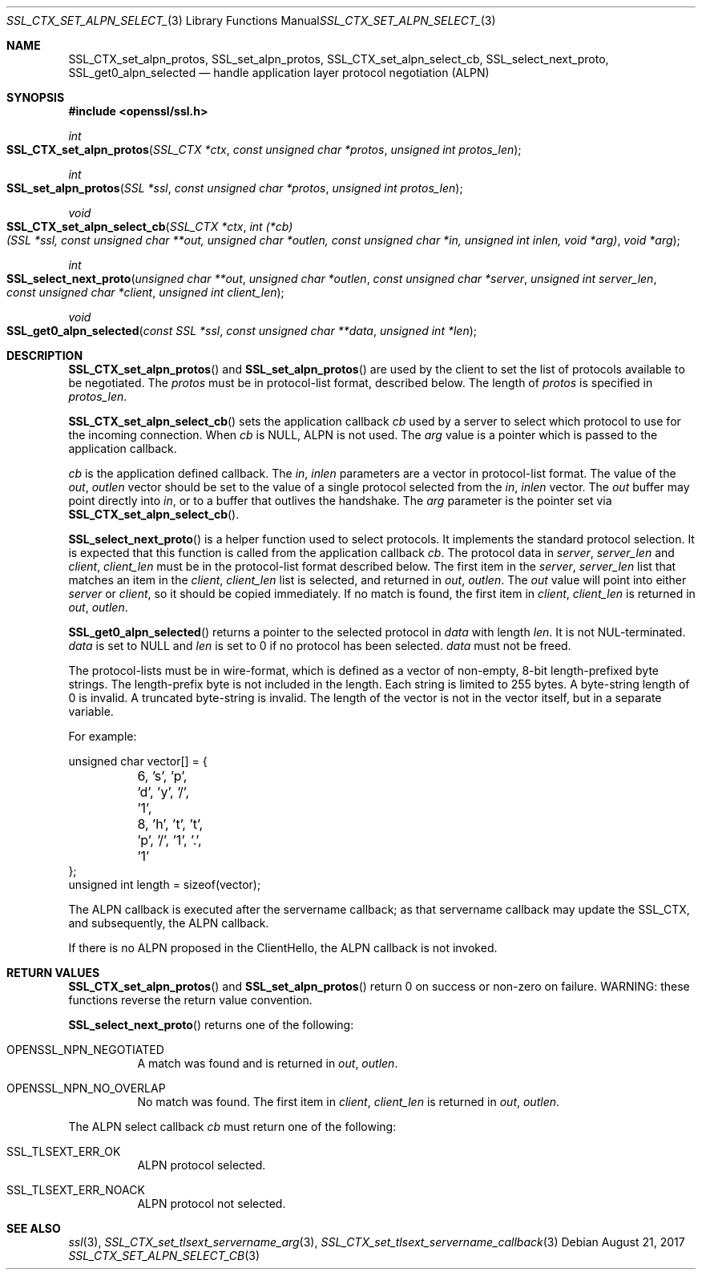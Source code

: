 .\"	$OpenBSD: SSL_CTX_set_alpn_select_cb.3,v 1.4 2017/08/21 08:31:19 schwarze Exp $
.\"	OpenSSL 87b81496 Apr 19 12:38:27 2017 -0400
.\"	OpenSSL b97fdb57 Nov 11 09:33:09 2016 +0100
.\"
.\" This file was written by Todd Short <tshort@akamai.com>.
.\" Copyright (c) 2016 The OpenSSL Project.  All rights reserved.
.\"
.\" Redistribution and use in source and binary forms, with or without
.\" modification, are permitted provided that the following conditions
.\" are met:
.\"
.\" 1. Redistributions of source code must retain the above copyright
.\"    notice, this list of conditions and the following disclaimer.
.\"
.\" 2. Redistributions in binary form must reproduce the above copyright
.\"    notice, this list of conditions and the following disclaimer in
.\"    the documentation and/or other materials provided with the
.\"    distribution.
.\"
.\" 3. All advertising materials mentioning features or use of this
.\"    software must display the following acknowledgment:
.\"    "This product includes software developed by the OpenSSL Project
.\"    for use in the OpenSSL Toolkit. (http://www.openssl.org/)"
.\"
.\" 4. The names "OpenSSL Toolkit" and "OpenSSL Project" must not be used to
.\"    endorse or promote products derived from this software without
.\"    prior written permission. For written permission, please contact
.\"    openssl-core@openssl.org.
.\"
.\" 5. Products derived from this software may not be called "OpenSSL"
.\"    nor may "OpenSSL" appear in their names without prior written
.\"    permission of the OpenSSL Project.
.\"
.\" 6. Redistributions of any form whatsoever must retain the following
.\"    acknowledgment:
.\"    "This product includes software developed by the OpenSSL Project
.\"    for use in the OpenSSL Toolkit (http://www.openssl.org/)"
.\"
.\" THIS SOFTWARE IS PROVIDED BY THE OpenSSL PROJECT ``AS IS'' AND ANY
.\" EXPRESSED OR IMPLIED WARRANTIES, INCLUDING, BUT NOT LIMITED TO, THE
.\" IMPLIED WARRANTIES OF MERCHANTABILITY AND FITNESS FOR A PARTICULAR
.\" PURPOSE ARE DISCLAIMED.  IN NO EVENT SHALL THE OpenSSL PROJECT OR
.\" ITS CONTRIBUTORS BE LIABLE FOR ANY DIRECT, INDIRECT, INCIDENTAL,
.\" SPECIAL, EXEMPLARY, OR CONSEQUENTIAL DAMAGES (INCLUDING, BUT
.\" NOT LIMITED TO, PROCUREMENT OF SUBSTITUTE GOODS OR SERVICES;
.\" LOSS OF USE, DATA, OR PROFITS; OR BUSINESS INTERRUPTION)
.\" HOWEVER CAUSED AND ON ANY THEORY OF LIABILITY, WHETHER IN CONTRACT,
.\" STRICT LIABILITY, OR TORT (INCLUDING NEGLIGENCE OR OTHERWISE)
.\" ARISING IN ANY WAY OUT OF THE USE OF THIS SOFTWARE, EVEN IF ADVISED
.\" OF THE POSSIBILITY OF SUCH DAMAGE.
.\"
.Dd $Mdocdate: August 21 2017 $
.Dt SSL_CTX_SET_ALPN_SELECT_CB 3
.Os
.Sh NAME
.Nm SSL_CTX_set_alpn_protos ,
.Nm SSL_set_alpn_protos ,
.Nm SSL_CTX_set_alpn_select_cb ,
.Nm SSL_select_next_proto ,
.Nm SSL_get0_alpn_selected
.Nd handle application layer protocol negotiation (ALPN)
.Sh SYNOPSIS
.In openssl/ssl.h
.Ft int
.Fo SSL_CTX_set_alpn_protos
.Fa "SSL_CTX *ctx"
.Fa "const unsigned char *protos"
.Fa "unsigned int protos_len"
.Fc
.Ft int
.Fo SSL_set_alpn_protos
.Fa "SSL *ssl"
.Fa "const unsigned char *protos"
.Fa "unsigned int protos_len"
.Fc
.Ft void
.Fo SSL_CTX_set_alpn_select_cb
.Fa "SSL_CTX *ctx"
.Fa "int (*cb)(SSL *ssl, const unsigned char **out,\
 unsigned char *outlen, const unsigned char *in,\
 unsigned int inlen, void *arg)"
.Fa "void *arg"
.Fc
.Ft int
.Fo SSL_select_next_proto
.Fa "unsigned char **out"
.Fa "unsigned char *outlen"
.Fa "const unsigned char *server"
.Fa "unsigned int server_len"
.Fa "const unsigned char *client"
.Fa "unsigned int client_len"
.Fc
.Ft void
.Fo SSL_get0_alpn_selected
.Fa "const SSL *ssl"
.Fa "const unsigned char **data"
.Fa "unsigned int *len"
.Fc
.Sh DESCRIPTION
.Fn SSL_CTX_set_alpn_protos
and
.Fn SSL_set_alpn_protos
are used by the client to set the list of protocols available to be
negotiated.
The
.Fa protos
must be in protocol-list format, described below.
The length of
.Fa protos
is specified in
.Fa protos_len .
.Pp
.Fn SSL_CTX_set_alpn_select_cb
sets the application callback
.Fa cb
used by a server to select which protocol to use for the incoming
connection.
When
.Fa cb
is
.Dv NULL ,
ALPN is not used.
The
.Fa arg
value is a pointer which is passed to the application callback.
.Pp
.Fa cb
is the application defined callback.
The
.Fa in ,
.Fa inlen
parameters are a vector in protocol-list format.
The value of the
.Fa out ,
.Fa outlen
vector should be set to the value of a single protocol selected from the
.Fa in ,
.Fa inlen
vector.
The
.Fa out
buffer may point directly into
.Fa in ,
or to a buffer that outlives the handshake.
The
.Fa arg
parameter is the pointer set via
.Fn SSL_CTX_set_alpn_select_cb .
.Pp
.Fn SSL_select_next_proto
is a helper function used to select protocols.
It implements the standard protocol selection.
It is expected that this function is called from the application
callback
.Fa cb .
The protocol data in
.Fa server ,
.Fa server_len
and
.Fa client ,
.Fa client_len
must be in the protocol-list format described below.
The first item in the
.Fa server ,
.Fa server_len
list that matches an item in the
.Fa client ,
.Fa client_len
list is selected, and returned in
.Fa out ,
.Fa outlen .
The
.Fa out
value will point into either
.Fa server
or
.Fa client ,
so it should be copied immediately.
If no match is found, the first item in
.Fa client ,
.Fa client_len
is returned in
.Fa out ,
.Fa outlen .
.Pp
.Fn SSL_get0_alpn_selected
returns a pointer to the selected protocol in
.Fa data
with length
.Fa len .
It is not NUL-terminated.
.Fa data
is set to
.Dv NULL
and
.Fa len
is set to 0 if no protocol has been selected.
.Fa data
must not be freed.
.Pp
The protocol-lists must be in wire-format, which is defined as a vector
of non-empty, 8-bit length-prefixed byte strings.
The length-prefix byte is not included in the length.
Each string is limited to 255 bytes.
A byte-string length of 0 is invalid.
A truncated byte-string is invalid.
The length of the vector is not in the vector itself, but in a separate
variable.
.Pp
For example:
.Bd -literal
unsigned char vector[] = {
	6, 's', 'p', 'd', 'y', '/', '1',
	8, 'h', 't', 't', 'p', '/', '1', '.', '1'
};
unsigned int length = sizeof(vector);
.Ed
.Pp
The ALPN callback is executed after the servername callback; as that
servername callback may update the SSL_CTX, and subsequently, the ALPN
callback.
.Pp
If there is no ALPN proposed in the ClientHello, the ALPN callback is
not invoked.
.Sh RETURN VALUES
.Fn SSL_CTX_set_alpn_protos
and
.Fn SSL_set_alpn_protos
return 0 on success or non-zero on failure.
WARNING: these functions reverse the return value convention.
.Pp
.Fn SSL_select_next_proto
returns one of the following:
.Bl -tag -width Ds
.It OPENSSL_NPN_NEGOTIATED
A match was found and is returned in
.Fa out ,
.Fa outlen .
.It OPENSSL_NPN_NO_OVERLAP
No match was found.
The first item in
.Fa client ,
.Fa client_len
is returned in
.Fa out ,
.Fa outlen .
.El
.Pp
The ALPN select callback
.Fa cb
must return one of the following:
.Bl -tag -width Ds
.It SSL_TLSEXT_ERR_OK
ALPN protocol selected.
.It SSL_TLSEXT_ERR_NOACK
ALPN protocol not selected.
.El
.Sh SEE ALSO
.Xr ssl 3 ,
.Xr SSL_CTX_set_tlsext_servername_arg 3 ,
.Xr SSL_CTX_set_tlsext_servername_callback 3
